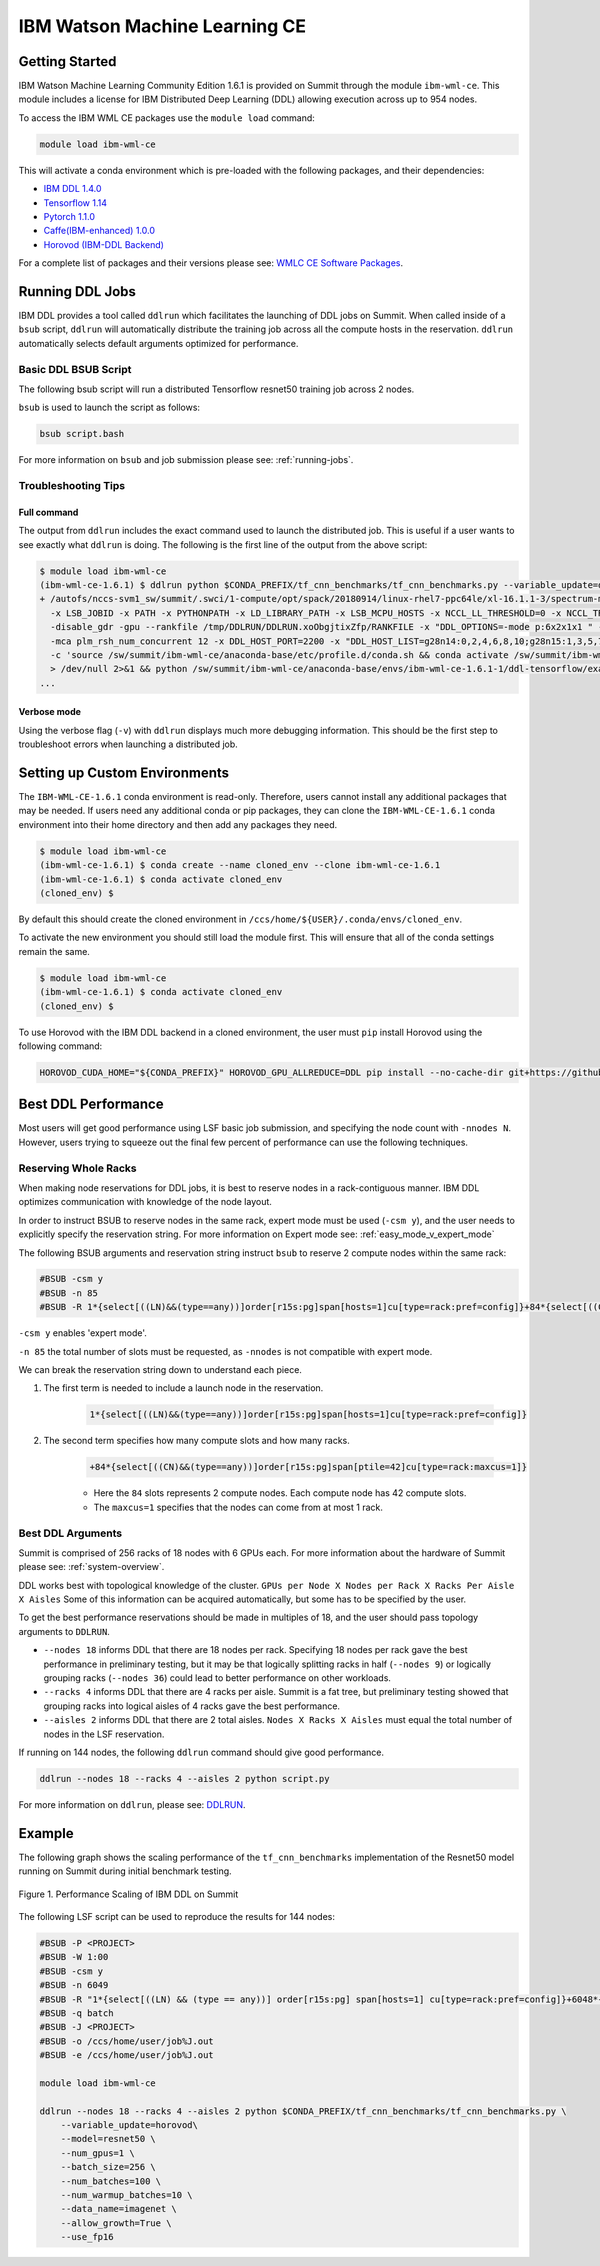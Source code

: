 
*************************************************************************************
IBM Watson Machine Learning CE
*************************************************************************************

Getting Started
===============

IBM Watson Machine Learning Community Edition 1.6.1 is provided on Summit
through the module ``ibm-wml-ce``. This module includes a license for IBM
Distributed Deep Learning (DDL) allowing execution across up to 954 nodes.

To access the IBM WML CE packages use the ``module load`` command:

.. code-block:: bash

    module load ibm-wml-ce

This will activate a conda environment which is pre-loaded with the following
packages, and their dependencies:

* `IBM DDL 1.4.0 <https://www.ibm.com/support/knowledgecenter/SS5SF7_1.6.1/navigation/wmlce_getstarted_ddl.html>`_

* `Tensorflow 1.14 <https://www.ibm.com/support/knowledgecenter/SS5SF7_1.6.1/navigation/wmlce_getstarted_tensorflow.html>`_

* `Pytorch 1.1.0 <https://www.ibm.com/support/knowledgecenter/SS5SF7_1.6.1/navigation/wmlce_getstarted_pytorch.html>`_

* `Caffe(IBM-enhanced) 1.0.0 <https://www.ibm.com/support/knowledgecenter/SS5SF7_1.6.1/navigation/wmlce_getstarted_caffe.html>`_

* `Horovod (IBM-DDL Backend) <https://github.com/horovod/horovod>`_

For a complete list of packages and their versions please see: `WMLC CE Software Packages <https://www.ibm.com/support/knowledgecenter/SS5SF7_1.6.1/navigation/wmlce_software_pkgs.html>`_.

Running DDL Jobs
================

IBM DDL provides a tool called ``ddlrun`` which facilitates the launching of
DDL jobs on Summit. When called inside of a ``bsub`` script, ``ddlrun`` will
automatically distribute the training job across all the compute hosts in the
reservation. ``ddlrun`` automatically selects default arguments optimized
for performance.

Basic DDL BSUB Script
---------------------

The following bsub script will run a distributed Tensorflow resnet50 training job
across 2 nodes.

.. code-block:: bash
    :caption: script.bash

    #BSUB -P <PROJECT>
    #BSUB -W 0:10
    #BSUB -nnodes 2
    #BSUB -q batch
    #BSUB -J ddl_test_job
    #BSUB -o /ccs/home/<user>/job%J.out
    #BSUB -e /ccs/home/<user>/job%J.out

    module load ibm-wml-ce

    ddlrun python $CONDA_PREFIX/tf_cnn_benchmarks/tf_cnn_benchmarks.py --variable_update=ddl --model=resnet50

``bsub`` is used to launch the script as follows:

.. code-block:: bash

    bsub script.bash

For more information on ``bsub`` and job submission
please see: :ref:`running-jobs`.

Troubleshooting Tips
--------------------

Full command
^^^^^^^^^^^^

The output from ``ddlrun`` includes the exact command used to launch the
distributed job. This is useful if a user wants to see exactly what ``ddlrun``
is doing. The following is the first line of the output from the above script:

.. code-block:: console

    $ module load ibm-wml-ce
    (ibm-wml-ce-1.6.1) $ ddlrun python $CONDA_PREFIX/tf_cnn_benchmarks/tf_cnn_benchmarks.py --variable_update=ddl --model=resnet50
    + /autofs/nccs-svm1_sw/summit/.swci/1-compute/opt/spack/20180914/linux-rhel7-ppc64le/xl-16.1.1-3/spectrum-mpi-10.3.0.1-20190611-aqjt3jo53mogrrhcrd2iufr435azcaha/bin/mpirun \
      -x LSB_JOBID -x PATH -x PYTHONPATH -x LD_LIBRARY_PATH -x LSB_MCPU_HOSTS -x NCCL_LL_THRESHOLD=0 -x NCCL_TREE_THRESHOLD=0 \
      -disable_gdr -gpu --rankfile /tmp/DDLRUN/DDLRUN.xoObgjtixZfp/RANKFILE -x "DDL_OPTIONS=-mode p:6x2x1x1 " -n 12 \
      -mca plm_rsh_num_concurrent 12 -x DDL_HOST_PORT=2200 -x "DDL_HOST_LIST=g28n14:0,2,4,6,8,10;g28n15:1,3,5,7,9,11" bash \
      -c 'source /sw/summit/ibm-wml-ce/anaconda-base/etc/profile.d/conda.sh && conda activate /sw/summit/ibm-wml-ce/anaconda-base/envs/ibm-wml-ce-1.6.1-1 \
      > /dev/null 2>&1 && python /sw/summit/ibm-wml-ce/anaconda-base/envs/ibm-wml-ce-1.6.1-1/ddl-tensorflow/examples/mnist/mnist-env.py'
    ...


Verbose mode
^^^^^^^^^^^^

Using the verbose flag (``-v``) with ``ddlrun`` displays much more debugging
information. This should be the first step to troubleshoot errors when
launching a distributed job.

Setting up Custom Environments
==============================

The ``IBM-WML-CE-1.6.1`` conda environment is read-only. Therefore, users
cannot install any additional packages that may be needed. If users need
any additional conda or pip packages, they can clone the ``IBM-WML-CE-1.6.1``
conda environment into their home directory and then add any packages they
need.

.. code-block:: console

    $ module load ibm-wml-ce
    (ibm-wml-ce-1.6.1) $ conda create --name cloned_env --clone ibm-wml-ce-1.6.1
    (ibm-wml-ce-1.6.1) $ conda activate cloned_env
    (cloned_env) $

By default this should create the cloned environment in
``/ccs/home/${USER}/.conda/envs/cloned_env``.

To activate the new environment you should still load the module first. This
will ensure that all of the conda settings remain the same.

.. code-block:: console

    $ module load ibm-wml-ce
    (ibm-wml-ce-1.6.1) $ conda activate cloned_env
    (cloned_env) $

To use Horovod with the IBM DDL backend in a cloned environment, the user must
``pip`` install Horovod using the following command:

.. code-block:: bash

    HOROVOD_CUDA_HOME="${CONDA_PREFIX}" HOROVOD_GPU_ALLREDUCE=DDL pip install --no-cache-dir git+https://github.com/horovod/horovod.git@9f87459ead9ebb7331e1cd9cf8e9a5543ecfb784

Best DDL Performance
====================

Most users will get good performance using LSF basic job submission, and
specifying the node count with ``-nnodes N``. However, users trying
to squeeze out the final few percent of performance can use the following
techniques.

Reserving Whole Racks
---------------------

When making node reservations for DDL jobs, it is best to reserve nodes in a
rack-contiguous manner. IBM DDL optimizes communication with knowledge of the
node layout.

In order to instruct BSUB to reserve nodes in the same rack, expert mode must
be used (``-csm y``), and the user needs to explicitly specify the reservation
string. For more information on Expert mode see: :ref:`easy_mode_v_expert_mode`

The following BSUB arguments and reservation string instruct ``bsub`` to
reserve 2 compute nodes within the same rack:

.. code-block:: bash

    #BSUB -csm y
    #BSUB -n 85
    #BSUB -R 1*{select[((LN)&&(type==any))]order[r15s:pg]span[hosts=1]cu[type=rack:pref=config]}+84*{select[((CN)&&(type==any))]order[r15s:pg]span[ptile=42]cu[type=rack:maxcus=1]}

``-csm y`` enables 'expert mode'.

``-n 85`` the total number of slots must be requested, as ``-nnodes`` is not
compatible with expert mode.

We can break the reservation string down to understand each piece.

1. The first term is needed to include a launch node in the reservation.

    .. code-block:: bash

        1*{select[((LN)&&(type==any))]order[r15s:pg]span[hosts=1]cu[type=rack:pref=config]}

2. The second term specifies how many compute slots and how many racks.

    .. code-block:: bash

        +84*{select[((CN)&&(type==any))]order[r15s:pg]span[ptile=42]cu[type=rack:maxcus=1]}

    * Here the ``84`` slots represents 2 compute nodes. Each compute node has 42 compute slots.

    * The ``maxcus=1`` specifies that the nodes can come from at most 1 rack.

Best DDL Arguments
------------------

Summit is comprised of 256 racks of 18 nodes with 6 GPUs each. For more
information about the hardware of Summit please see: :ref:`system-overview`.

DDL works best with topological knowledge of the cluster.
``GPUs per Node X Nodes per Rack X Racks Per Aisle X Aisles`` Some of this
information can be acquired automatically, but some has to be specified
by the user.

To get the best performance reservations should be made in multiples of 18,
and the user should pass topology arguments to ``DDLRUN``.

* ``--nodes 18`` informs DDL that there are 18 nodes per rack. Specifying 18
  nodes per rack gave the best performance in preliminary testing, but it may
  be that logically splitting racks in half (``--nodes 9``) or logically
  grouping racks (``--nodes 36``) could lead to better performance on other
  workloads.

* ``--racks 4`` informs DDL that there are 4 racks per aisle. Summit is a
  fat tree, but preliminary testing showed that grouping racks into logical
  aisles of 4 racks gave the best performance.

* ``--aisles 2`` informs DDL that there are 2 total aisles.
  ``Nodes X Racks X Aisles`` must equal the total number of nodes in the LSF
  reservation.

If running on 144 nodes, the following ``ddlrun`` command should
give good performance.

.. code-block:: bash

    ddlrun --nodes 18 --racks 4 --aisles 2 python script.py

For more information on ``ddlrun``, please see: `DDLRUN <https://www.ibm.com/support/knowledgecenter/SS5SF7_1.6.1/navigation/wmlce_ddlrun.html>`_.


Example
===================

The following graph shows the scaling performance of the
``tf_cnn_benchmarks`` implementation of the Resnet50 model
running on Summit during initial benchmark testing.

.. figure:: /images/ibm_wml_ddl_resnet50.png
   :align: center

   Figure 1. Performance Scaling of IBM DDL on Summit

The following LSF script can be used to reproduce the results for 144 nodes:

.. code-block:: bash

    #BSUB -P <PROJECT>
    #BSUB -W 1:00
    #BSUB -csm y
    #BSUB -n 6049
    #BSUB -R "1*{select[((LN) && (type == any))] order[r15s:pg] span[hosts=1] cu[type=rack:pref=config]}+6048*{select[((CN) && (type == any))] order[r15s:pg] span[ptile=42] cu[type=rack:maxcus=8]}"
    #BSUB -q batch
    #BSUB -J <PROJECT>
    #BSUB -o /ccs/home/user/job%J.out
    #BSUB -e /ccs/home/user/job%J.out

    module load ibm-wml-ce

    ddlrun --nodes 18 --racks 4 --aisles 2 python $CONDA_PREFIX/tf_cnn_benchmarks/tf_cnn_benchmarks.py \
        --variable_update=horovod\
        --model=resnet50 \
        --num_gpus=1 \
        --batch_size=256 \
        --num_batches=100 \
        --num_warmup_batches=10 \
        --data_name=imagenet \
        --allow_growth=True \
        --use_fp16
